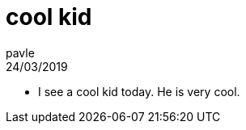 = cool kid
pavle
24/03/2019
:context: dairy
:project: dairy

* I see a cool kid today. He is very cool.

